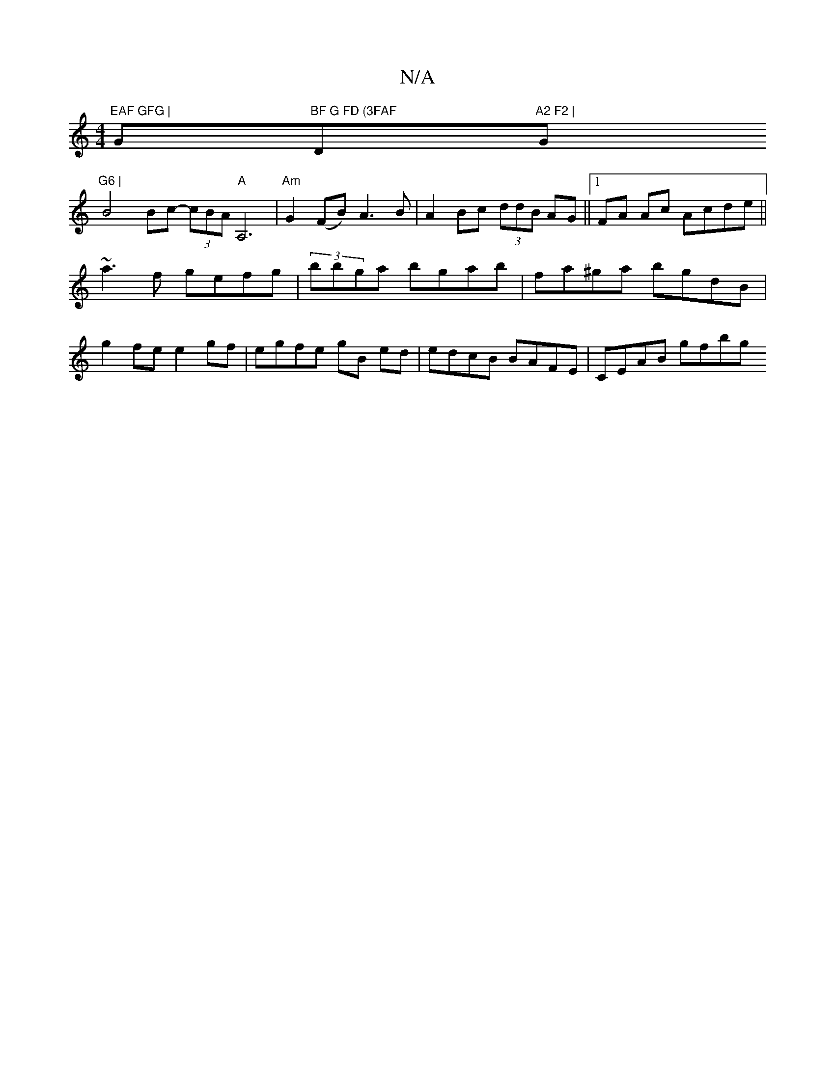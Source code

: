 X:1
T:N/A
M:4/4
R:N/A
K:Cmajor
m"EAF GFG | "G"BF G FD (3FAF "D"A2 F2 | "G"G6 |
B4 Bc- (3cBA"A"A,6|"Am"G2 (FB) A3 B | A2 Bc (3ddB AG ||1 FA Ac Acde ||
~a3f gefg | (3bbga bgab | fa^ga bgdB |
g2fe e2gf | egfe gB ed|edcB BAFE|CEAB gfbg